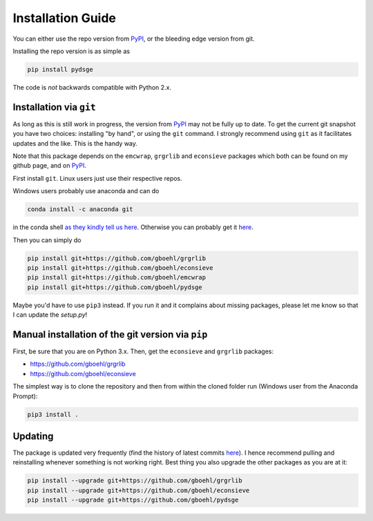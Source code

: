 
Installation Guide
==================

You can either use the repo version from `PyPI <https://pypi.org/>`_, or the bleeding edge version from git.

Installing the repo version is as simple as

.. code-block:: bash

   pip install pydsge

The code is *not* backwards compatible with Python 2.x. 

Installation via ``git``\
--------------------------

As long as this is still work in progress, the version from `PyPI <https://pypi.org/>`_ may not be fully up to date. To get the current git snapshot you have two choices: installing "by hand", or using the ``git`` command. I strongly recommend using ``git`` as it facilitates updates and the like. This is the handy way.

Note that this package depends on the ``emcwrap``, ``grgrlib`` and ``econsieve`` packages which both can be found on my github page, and on `PyPI <https://pypi.org/>`_.

First install ``git``. Linux users just use their respective repos. 

Windows users probably use anaconda and can do

.. code-block:: bash

   conda install -c anaconda git

in the conda shell `as they kindly tell us here <https://anaconda.org/anaconda/git>`_. Otherwise you can probably get it `here <https://git-scm.com/download/win>`_.

Then you can simply do

.. code-block:: bash

   pip install git+https://github.com/gboehl/grgrlib
   pip install git+https://github.com/gboehl/econsieve
   pip install git+https://github.com/gboehl/emcwrap
   pip install git+https://github.com/gboehl/pydsge

Maybe you'd have to use ``pip3`` instead. If you run it and it complains about missing packages, please let me know so that I can update the `setup.py`!


Manual installation of the git version via ``pip``
--------------------------------------------------

First, be sure that you are on Python 3.x. Then, get the ``econsieve`` and ``grgrlib`` packages:

* https://github.com/gboehl/grgrlib

* https://github.com/gboehl/econsieve

The simplest way is to clone the repository and then from within the cloned folder run (Windows user from the Anaconda Prompt):

.. code-block:: bash

   pip3 install .


Updating
--------

The package is updated very frequently (find the history of latest commits `here <https://github.com/gboehl/pydsge/commits/master>`_). I hence recommend pulling and reinstalling whenever something is not working right. Best thing you also upgrade the other packages as you are at it:

.. code-block:: bash

   pip install --upgrade git+https://github.com/gboehl/grgrlib
   pip install --upgrade git+https://github.com/gboehl/econsieve
   pip install --upgrade git+https://github.com/gboehl/pydsge

